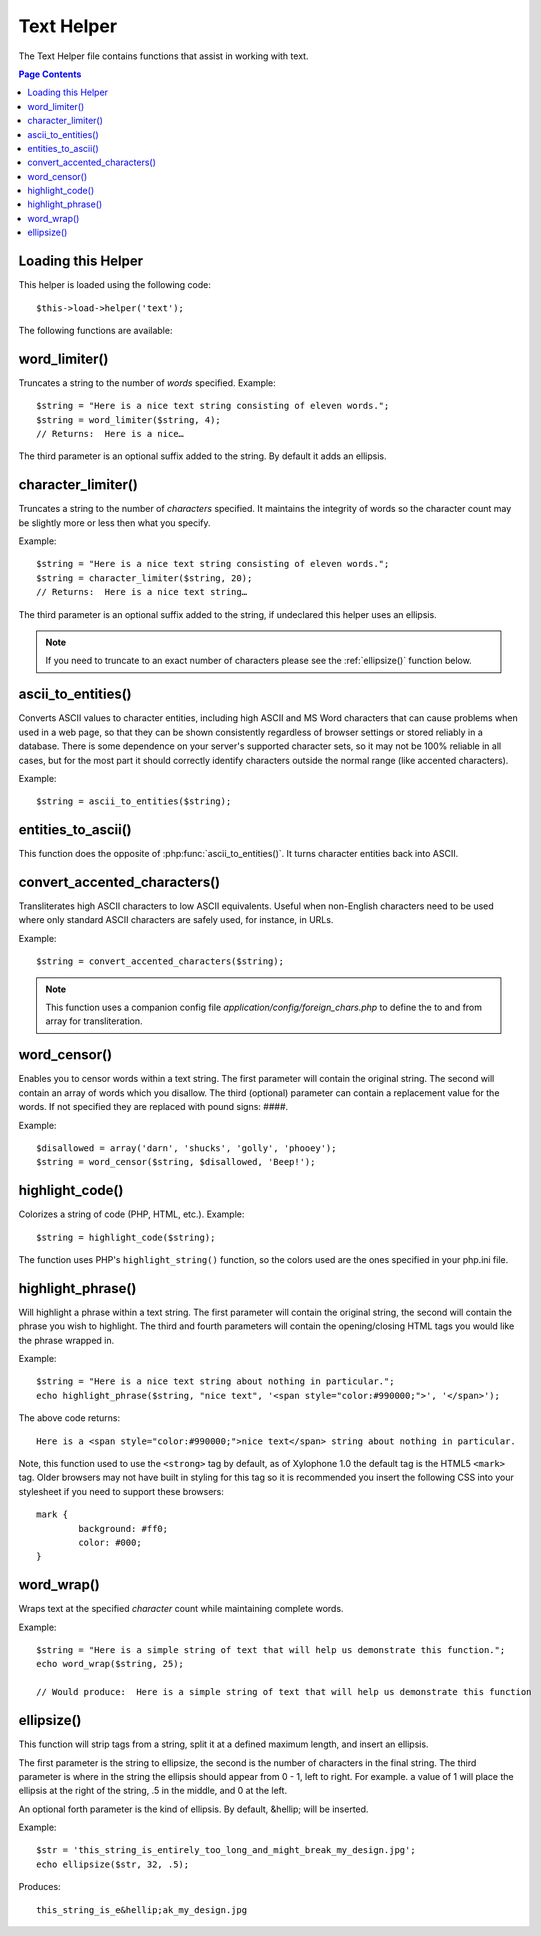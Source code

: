 ###########
Text Helper
###########

The Text Helper file contains functions that assist in working with
text.

.. contents:: Page Contents

Loading this Helper
===================

This helper is loaded using the following code::

	$this->load->helper('text');

The following functions are available:

word_limiter()
==============

.. php:function:: word_limiter($str, $limit = 100, $end_char = '&#8230;')

	:param	string	$str: Input string
	:param	int	$limit: Limit
	:param	string	$end_char: End character (usually an ellipsis)
	:returns:	string

Truncates a string to the number of *words* specified. Example::

	$string = "Here is a nice text string consisting of eleven words.";
	$string = word_limiter($string, 4);
	// Returns:  Here is a nice…

The third parameter is an optional suffix added to the string. By
default it adds an ellipsis.

character_limiter()
===================

.. php:function:: character_limiter($str, $n = 500, $end_char = '&#8230;')

	:param	string	$str: Input string
	:param	int	$n: Number of characters
	:param	string	$end_char: End character (usually an ellipsis)
	:returns:	string

Truncates a string to the number of *characters* specified. It
maintains the integrity of words so the character count may be slightly
more or less then what you specify.

Example::

	$string = "Here is a nice text string consisting of eleven words.";
	$string = character_limiter($string, 20);
	// Returns:  Here is a nice text string…

The third parameter is an optional suffix added to the string, if
undeclared this helper uses an ellipsis.

.. note:: If you need to truncate to an exact number of characters please
	see the :ref:`ellipsize()` function below.

ascii_to_entities()
===================

.. php:function:: ascii_to_entities($str)

	:param	string	$str: Input string
	:returns:	string

Converts ASCII values to character entities, including high ASCII and MS
Word characters that can cause problems when used in a web page, so that
they can be shown consistently regardless of browser settings or stored
reliably in a database. There is some dependence on your server's
supported character sets, so it may not be 100% reliable in all cases,
but for the most part it should correctly identify characters outside
the normal range (like accented characters).

Example::

	$string = ascii_to_entities($string);

entities_to_ascii()
===================

.. php:function::entities_to_ascii($str, $all = TRUE)

	:param	string	$str: Input string
	:param	bool	$all: Whether to convert unsafe entities as well
	:returns:	string

This function does the opposite of :php:func:`ascii_to_entities()`.
It turns character entities back into ASCII.

convert_accented_characters()
=============================

.. php:function:: convert_accented_characters($str)

	:param	string	$str: Input string
	:returns:	string

Transliterates high ASCII characters to low ASCII equivalents. Useful
when non-English characters need to be used where only standard ASCII
characters are safely used, for instance, in URLs.

Example::

	$string = convert_accented_characters($string);

.. note:: This function uses a companion config file
	`application/config/foreign_chars.php` to define the to and
	from array for transliteration.

word_censor()
=============

.. php:function:: word_censor($str, $censored, $replacement = '')

	:param	string	$str: Input string
	:param	array	$censored: List of bad words to censor
	:param	string	$replacement: What to replace bad words with
	:returns:	string

Enables you to censor words within a text string. The first parameter
will contain the original string. The second will contain an array of
words which you disallow. The third (optional) parameter can contain
a replacement value for the words. If not specified they are replaced
with pound signs: ####.

Example::

	$disallowed = array('darn', 'shucks', 'golly', 'phooey');
	$string = word_censor($string, $disallowed, 'Beep!');

highlight_code()
================

.. php:function:: highlight_code($str)

	:param	string	$str: Input string
	:returns:	string

Colorizes a string of code (PHP, HTML, etc.). Example::

	$string = highlight_code($string);

The function uses PHP's ``highlight_string()`` function, so the
colors used are the ones specified in your php.ini file.

highlight_phrase()
==================

.. php:function:: highlight_phrase($str, $phrase, $tag_open = '<strong>', $tag_close = '</strong>')

	:param	string	$str: Input string
	:param	string	$phrase: Phrase to highlight
	:param	string	$tag_open: Opening tag used for the highlight
	:param	string	$tag_close: Closing tag for the highlight
	:returns:	string

Will highlight a phrase within a text string. The first parameter will
contain the original string, the second will contain the phrase you wish
to highlight. The third and fourth parameters will contain the
opening/closing HTML tags you would like the phrase wrapped in.

Example::

	$string = "Here is a nice text string about nothing in particular.";
	echo highlight_phrase($string, "nice text", '<span style="color:#990000;">', '</span>');

The above code returns::

	Here is a <span style="color:#990000;">nice text</span> string about nothing in particular.

Note, this function used to use the ``<strong>`` tag by default, as of Xylophone 1.0 the default
tag is the HTML5 ``<mark>`` tag. Older browsers may not have built in styling for this tag so it is
recommended you insert the following CSS into your stylesheet if you need to support these browsers::

	mark {
		background: #ff0;
		color: #000;
	}

word_wrap()
===========

.. php:function:: word_wrap($str, $charlim = 76)

	:param	string	$str: Input string
	:param	int	$charlim: Character limit
	:returns:	string

Wraps text at the specified *character* count while maintaining
complete words.

Example::

	$string = "Here is a simple string of text that will help us demonstrate this function.";
	echo word_wrap($string, 25);

	// Would produce:  Here is a simple string of text that will help us demonstrate this function

.. _ellipsize():

ellipsize()
===========

.. php:function:: ellipsize($str, $max_length, $position = 1, $ellipsis = '&hellip;')

	:param	string	$str: Input string
	:param	int	$max_length: String length limit
	:param	mixed	$position: Position to split at
			(int or float)
	:param	string	$ellipsis: What to use as the ellipsis character
	:returns:	string

This function will strip tags from a string, split it at a defined
maximum length, and insert an ellipsis.

The first parameter is the string to ellipsize, the second is the number
of characters in the final string. The third parameter is where in the
string the ellipsis should appear from 0 - 1, left to right. For
example. a value of 1 will place the ellipsis at the right of the
string, .5 in the middle, and 0 at the left.

An optional forth parameter is the kind of ellipsis. By default,
&hellip; will be inserted.

Example::

	$str = 'this_string_is_entirely_too_long_and_might_break_my_design.jpg';
	echo ellipsize($str, 32, .5);

Produces::

	this_string_is_e&hellip;ak_my_design.jpg
